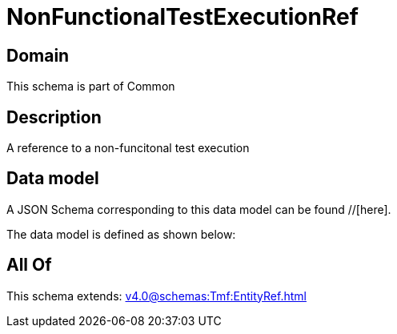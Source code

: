 = NonFunctionalTestExecutionRef

[#domain]
== Domain

This schema is part of Common

[#description]
== Description
A reference to a non-funcitonal test execution


[#data_model]
== Data model

A JSON Schema corresponding to this data model can be found //[here].



The data model is defined as shown below:


[#all_of]
== All Of

This schema extends: xref:v4.0@schemas:Tmf:EntityRef.adoc[]
